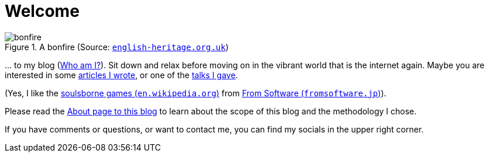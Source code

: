 = Welcome

.A bonfire (Source: link:https://www.english-heritage.org.uk/siteassets/home/visit/inspire-me/5-things-you-might-know---bonfire-night/bonfire_night_7_5.jpg?w=1440&h=612&mode=crop&scale=both&quality=100&anchor=NoFocus&WebsiteVersion=20220831140117[`english-heritage.org.uk`, window=_blank])
image::https://www.english-heritage.org.uk/siteassets/home/visit/inspire-me/5-things-you-might-know---bonfire-night/bonfire_night_7_5.jpg?w=1440&h=612&mode=crop&scale=both&quality=100&anchor=NoFocus&WebsiteVersion=20220831140117[bonfire]

&#8230; to my blog (xref:me/index.adoc[Who am I?]). Sit down and relax before moving on in the vibrant world that is the internet again. Maybe you are interested in some xref:articles::index.adoc[articles I wrote], or one of the xref:videos::index.adoc[talks I gave].

(Yes, I like the link:https://en.wikipedia.org/wiki/Soulslike[soulsborne games (`en.wikipedia.org`), window=_blank] from link:https://www.fromsoftware.jp/ww/["From Software (`fromsoftware.jp`)", window=_blank]).

Please read the xref:blog/index.adoc[About page to this blog] to learn about the scope of this blog and the methodology I chose.

If you have comments or questions, or want to contact me, you can find my socials in the upper right corner.